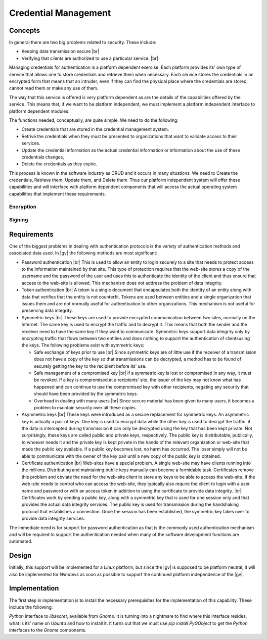 #####################
Credential Management
#####################

********
Concepts
********
In general there are two big problems related to security. These include:

* Keeping data transmission secure |br| 
* Verifying that clients are authorized to use a particular service. |br| 

Managing credentials for authentication is a platform dependent exercise. Each
platform provides its' own type of service that allows one to store credentials
and retrieve them when necessary. Each service stores the credentials in an
encrypted form that means that an intruder, even if they can find the physical
place where the credentials are stored, cannot read them or make any use of
them.

The way that this service is offered is very platform dependent as are the
details of the capabilities offered by the service. This means that, if we want
to be platform independent, we must implement a platform independent interface
to platform dependent modules.

The functions needed, conceptually, are quite simple. We need to do the
following:

* Create credentials that are stored in the credential management system.
* Retrive the credentials when they must be presented to organizations that
  want to validate access to their services.
* Update the credential information as the actual credential information or
  information about the use of these credentials changes,
* Delete the credentials as they expire.

This process is known in the software industry as CRUD and it occurs in many
situations. We need to Create the credentials, Retrieve them, Update them, and
Delete them. Thus our platform independent system will offer these capabilities
and will interface with platform dependent components that will access
the actual operating system capabilities that implement these requirements.

Encryption
----------

Signing
-------

************
Requirements
************
One of the biggest problems in dealing with authentication protocols is the
variety of authentication methods and associated data used. In |gv|
the following methods are most significant:

* Password authentication |br| 
  This is used to allow an entity to login securely to a site that needs to
  protect access to the information maintained by that site. This type of
  protection requires that the web-site stores a copy of the username and the
  password of the user and uses this to authenticate the identity of the client
  and thus ensure that access to the web-site is allowed. This mechanism does
  not address the problem of data integrity.
* Token authentication |br| 
  A token is a single document that encapsulates both the identity of an entity
  along with data that verifies that the entity is not counterfit. Tokens
  are used between entities and a single organization that issues them and are
  not normally useful for authentication to other organizations. This mechanism
  is not useful for preserving data integrity.

* Symmetric keys |br|
  These keys are used to provide encrypted communication between two sites,
  normally on the Internet. The same key is used to encrypt the traffic and to
  decrypt it. This means that both the sender and the receiver need to have the
  same key if they want to communicate. Symmetric keys support data integrity
  only by encrypting traffic that flows between two entities and does nothing
  to support the authentication of clientsusing the keys. The following
  problems exist with symmetric keys:

  * Safe exchange of keys prior to use |br| 
    Since symmetric keys are of little use if the receiver of a transmission
    does not have a copy of the key so that transmissions can be decrypted, a
    method has to be found of securely getting the key to the recipient before
    its' use.
  * Safe management of a compromised key |br| 
    if a symmetric key is lost or compromised in any way, it must be revoked.
    If a key is compromised at a recipients' site, the issuer of the key may
    not know what has happened and can continue to use the compromised key with
    other recipients, negating any security that should have been provided by
    the symmetric keys.
  * Overhead in dealing with many users |br| 
    Since secure material has been given to many users, it becomes a problem to
    maintain security over all these copies.

* Asymmetric keys |br|
  These keys were introduced as a secure replacement for symmetric keys. An
  asymmetric key is actually a pair of keys. One key is used to encrypt data
  while the other key is used to decrypt the traffic. if the data is
  intercepted during transmission it can only be decrypted using the key that
  has been kept private. Not surprisingly, these keys are called public and
  private keys, respectively. The public key is distributable, publically, to
  whoever needs it and the private key is kept private in the hands of the
  relevant organization or web-site that made the public key available. If a
  public key becomes lost, no harm has occurred. The loser simply will not be
  able to communicate with the owner of the key pair until a new copy of the
  public key is obtained.
* Certificate authentication |br|
  Web-sites have a special problem. A single web-site may have clients running
  into the millions. Distributing and maintaining public keys manually can
  become a formidable task. Certificates remove this problem and obviate the
  need for the web-site client to store any keys to be able to access the
  web-site. If the  web-site needs to control who can access the web-site, they
  typically also require the client to login with a user name and password or
  with an access token in addition to using the certificate to provide data
  integrity. |br| 
  Certificates work by sending a public key, along with a symmetric key that is
  used for one session only and that provides the actual data integrity
  services. The public key is used for transmission during the handshaking
  protocol that establishes a connection. Once the session has been
  established, the symmetric key takes over to provide data integrity services.

The immediate need is for support for password authentication as that is the
commonly used authentication mechanism and will be required to support the
authentication needed when many of the software development functions are
automated.

******
Design
******

Initially, this support will be implemented for a *Linux* platform, but since
the |gv| is supposed to be platform neutral, it will also be implemented
for *Windows* as soon as possible to support the continued platform
independence of the |gv|.

**************
Implementation
**************

The first step in implementation is to install the necessary prerequisites for
the implementation of this capability. These include the following:

*Python* interface to `libsecret`, available from *Gnome*. It is turning
into a nightmare to find where this interface resides, what is its' name on
*Ubuntu* and how to install it. It turns out that we must use `pip install
PyGObject` to get the *Python* interfaces to the *Gnome* components.